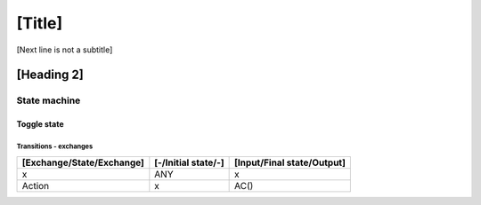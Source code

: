 [Title]
=======
[Next line is not a subtitle]

[Heading 2]
-----------
State machine
++++++++++++++
Toggle state
*************
Transitions - exchanges
^^^^^^^^^^^^^^^^^^^^^^^^

+---------------------------+---------------------+----------------------------+
| [Exchange/State/Exchange] | [-/Initial state/-] | [Input/Final state/Output] |
+===========================+=====================+============================+
| x                         | ANY                 | x                          |
+---------------------------+---------------------+----------------------------+
| Action                    | x                   | AC()                       |
+---------------------------+---------------------+----------------------------+


